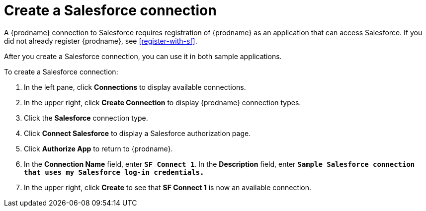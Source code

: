 [[create-sf-connection]]
= Create a Salesforce connection

A {prodname} connection to Salesforce requires registration of
{prodname} as an application that can access Salesforce.
If you did not already register {prodname}, see <<register-with-sf>>. 

After you create a Salesforce connection, you can use it
in both sample applications.

To create a Salesforce connection:

. In the left pane, click *Connections* to display available connections. 
. In the upper right, click *Create Connection* to display
{prodname} connection types. 
. Click the *Salesforce* connection type. 
. Click *Connect Salesforce* to display a Salesforce authorization page. 
. Click *Authorize App* to return to {prodname}.
. In the *Connection Name* field, enter `*SF Connect 1*`.
In the *Description* field, enter `*Sample Salesforce connection
that uses my Salesforce log-in credentials.*`
. In the upper right, click *Create* to see that 
*SF Connect 1* is now an available connection. 
